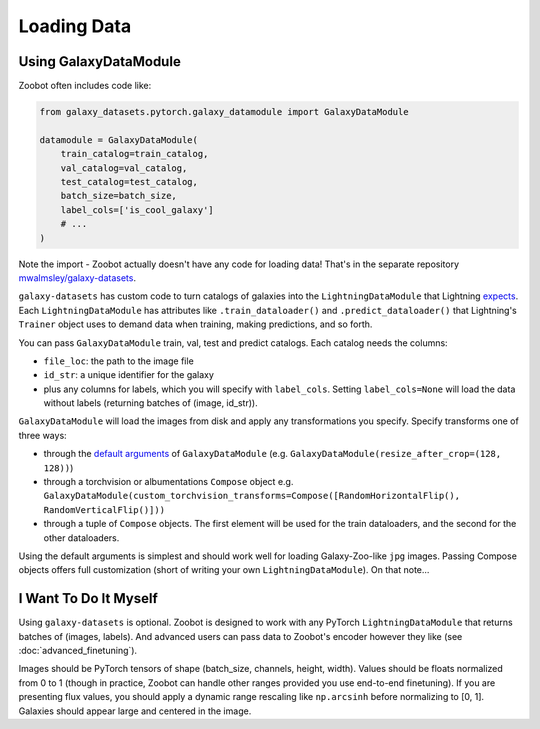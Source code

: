 
Loading Data
--------------------------

Using GalaxyDataModule
=========================

Zoobot often includes code like:

.. code-block:: python

    from galaxy_datasets.pytorch.galaxy_datamodule import GalaxyDataModule

    datamodule = GalaxyDataModule(
        train_catalog=train_catalog,
        val_catalog=val_catalog,
        test_catalog=test_catalog,
        batch_size=batch_size,
        label_cols=['is_cool_galaxy']
        # ... 
    )

Note the import - Zoobot actually doesn't have any code for loading data! 
That's in the separate repository `mwalmsley/galaxy-datasets <https://github.com/mwalmsley/galaxy-datasets/>`_.

``galaxy-datasets`` has custom code to turn catalogs of galaxies into the ``LightningDataModule`` that Lightning `expects <https://pytorch-lightning.readthedocs.io/en/stable/data/datamodule.html>`_.
Each ``LightningDataModule`` has attributes like ``.train_dataloader()`` and ``.predict_dataloader()`` that Lightning's ``Trainer`` object uses to demand data when training, making predictions, and so forth.

You can pass ``GalaxyDataModule`` train, val, test and predict catalogs. Each catalog needs the columns:

* ``file_loc``: the path to the image file
* ``id_str``: a unique identifier for the galaxy
* plus any columns for labels, which you will specify with ``label_cols``. Setting ``label_cols=None`` will load the data without labels (returning batches of (image, id_str)).

``GalaxyDataModule`` will load the images from disk and apply any transformations you specify. Specify transforms one of three ways:

* through the `default arguments <https://github.com/mwalmsley/galaxy-datasets/blob/main/galaxy_datasets/pytorch/galaxy_datamodule.py>`_ of ``GalaxyDataModule`` (e.g. ``GalaxyDataModule(resize_after_crop=(128, 128))``)
* through a torchvision or albumentations ``Compose`` object e.g. ``GalaxyDataModule(custom_torchvision_transforms=Compose([RandomHorizontalFlip(), RandomVerticalFlip()]))``
* through a tuple of ``Compose`` objects. The first element will be used for the train dataloaders, and the second for the other dataloaders.

Using the default arguments is simplest and should work well for loading Galaxy-Zoo-like ``jpg`` images. Passing Compose objects offers full customization (short of writing your own ``LightningDataModule``). On that note...

I Want To Do It Myself
========================

Using ``galaxy-datasets`` is optional. Zoobot is designed to work with any PyTorch ``LightningDataModule`` that returns batches of (images, labels). 
And advanced users can pass data to Zoobot's encoder however they like (see :doc:`advanced_finetuning`).

Images should be PyTorch tensors of shape (batch_size, channels, height, width).
Values should be floats normalized from 0 to 1 (though in practice, Zoobot can handle other ranges provided you use end-to-end finetuning).
If you are presenting flux values, you should apply a dynamic range rescaling like ``np.arcsinh`` before normalizing to [0, 1].
Galaxies should appear large and centered in the image.
